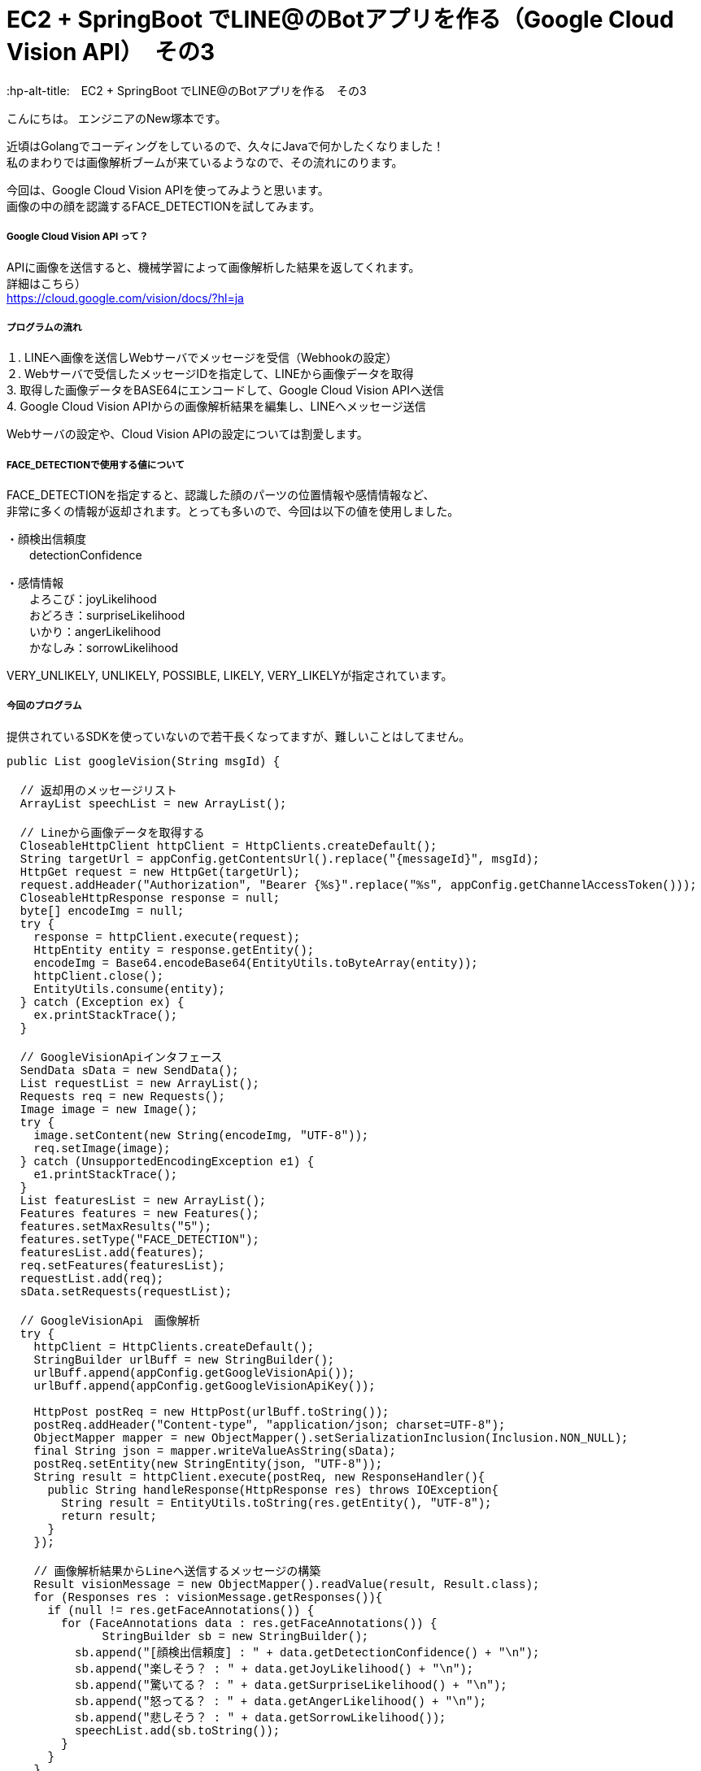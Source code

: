 # EC2 + SpringBoot でLINE@のBotアプリを作る（Google Cloud Vision API）　その3
:hp-alt-title:　EC2 + SpringBoot でLINE@のBotアプリを作る　その3
:hp-tags: NewTsukamoto, EC2, SpringBoot, Java8

こんにちは。
エンジニアのNew塚本です。


近頃はGolangでコーディングをしているので、久々にJavaで何かしたくなりました！ +
私のまわりでは画像解析ブームが来ているようなので、その流れにのります。 +

今回は、Google Cloud Vision APIを使ってみようと思います。 +
画像の中の顔を認識するFACE_DETECTIONを試してみます。



===== Google Cloud Vision API って？
APIに画像を送信すると、機械学習によって画像解析した結果を返してくれます。 +
詳細はこちら） +
https://cloud.google.com/vision/docs/?hl=ja



===== プログラムの流れ

１. LINEへ画像を送信しWebサーバでメッセージを受信（Webhookの設定） + 
２. Webサーバで受信したメッセージIDを指定して、LINEから画像データを取得 +
3. 取得した画像データをBASE64にエンコードして、Google Cloud Vision APIへ送信 +
4. Google Cloud Vision APIからの画像解析結果を編集し、LINEへメッセージ送信 +

Webサーバの設定や、Cloud Vision APIの設定については割愛します。



===== FACE_DETECTIONで使用する値について
FACE_DETECTIONを指定すると、認識した顔のパーツの位置情報や感情情報など、 +
非常に多くの情報が返却されます。とっても多いので、今回は以下の値を使用しました。

・顔検出信頼度 +
　　detectionConfidence

・感情情報 +
　　よろこび：joyLikelihood +
　　おどろき：surpriseLikelihood +
　　いかり：angerLikelihood +
　　かなしみ：sorrowLikelihood +

VERY_UNLIKELY, UNLIKELY, POSSIBLE, LIKELY, VERY_LIKELYが指定されています。


===== 今回のプログラム +
提供されているSDKを使っていないので若干長くなってますが、難しいことはしてません。 +
++++
<pre style="font-family: Menlo, Courier">
public List<String> googleVision(String msgId) {

  // 返却用のメッセージリスト
  ArrayList<String> speechList = new ArrayList<String>();
  
  // Lineから画像データを取得する
  CloseableHttpClient httpClient = HttpClients.createDefault();
  String targetUrl = appConfig.getContentsUrl().replace("{messageId}", msgId);			
  HttpGet request = new HttpGet(targetUrl);
  request.addHeader("Authorization", "Bearer {%s}".replace("%s", appConfig.getChannelAccessToken()));
  CloseableHttpResponse response = null;
  byte[] encodeImg = null;
  try {
    response = httpClient.execute(request);
    HttpEntity entity = response.getEntity();
    encodeImg = Base64.encodeBase64(EntityUtils.toByteArray(entity));				
    httpClient.close();
    EntityUtils.consume(entity);
  } catch (Exception ex) {
    ex.printStackTrace();
  }

  // GoogleVisionApiインタフェース
  SendData sData = new SendData();
  List<Requests> requestList = new ArrayList<Requests>();
  Requests req = new Requests();
  Image image = new Image();
  try {
    image.setContent(new String(encodeImg, "UTF-8"));
    req.setImage(image);
  } catch (UnsupportedEncodingException e1) {
    e1.printStackTrace();
  }		
  List<Features> featuresList = new ArrayList<Features>();		
  Features features = new Features();
  features.setMaxResults("5");
  features.setType("FACE_DETECTION");
  featuresList.add(features);
  req.setFeatures(featuresList);
  requestList.add(req);
  sData.setRequests(requestList);

  // GoogleVisionApi　画像解析
  try {
    httpClient = HttpClients.createDefault();		
    StringBuilder urlBuff = new StringBuilder();
    urlBuff.append(appConfig.getGoogleVisionApi());
    urlBuff.append(appConfig.getGoogleVisionApiKey());

    HttpPost postReq = new HttpPost(urlBuff.toString());
    postReq.addHeader("Content-type", "application/json; charset=UTF-8");
    ObjectMapper mapper = new ObjectMapper().setSerializationInclusion(Inclusion.NON_NULL);		
    final String json = mapper.writeValueAsString(sData);
    postReq.setEntity(new StringEntity(json, "UTF-8"));
    String result = httpClient.execute(postReq, new ResponseHandler<String>(){
      public String handleResponse(HttpResponse res) throws IOException{
        String result = EntityUtils.toString(res.getEntity(), "UTF-8");
        return result;
      }
    });

    // 画像解析結果からLineへ送信するメッセージの構築
    Result visionMessage = new ObjectMapper().readValue(result, Result.class);
    for (Responses res : visionMessage.getResponses()){
      if (null != res.getFaceAnnotations()) {
        for (FaceAnnotations data : res.getFaceAnnotations()) {
              StringBuilder sb = new StringBuilder();
          sb.append("[顔検出信頼度] : " + data.getDetectionConfidence() + "\n");
          sb.append("楽しそう？ : " + data.getJoyLikelihood() + "\n");
          sb.append("驚いてる？ : " + data.getSurpriseLikelihood() + "\n");
          sb.append("怒ってる？ : " + data.getAngerLikelihood() + "\n");
          sb.append("悲しそう？ : " + data.getSorrowLikelihood());
          speechList.add(sb.toString());
        }
      }
    }
    return speechList;
  } catch (Exception e) {
    e.printStackTrace();
    throw new RuntimeException(e);
  } 
}
</pre>
++++

===== 実験

では、早速動かしてみましょう。 +

今回も弊社フリー素材のKTNさんにご協力頂きました。 +
ありがとうございます！

まずは、「よろこび」から。 +

image::https://raw.githubusercontent.com/innovation-jp/innovation-jp.github.io/master/images/tsukamoto/1_yorokobi.png[]


楽しそう？のところがVERY_LIKELYになってますねー + 
その他は、VERY_UNLIKELYなので、VisionAPIは画像からKTNさんの感情を”よろこんでそう”と判定したようです。
いやー。いい笑顔ですねー。 +

次は、「おどろき」を表現してもらいます。 + 

image::https://raw.githubusercontent.com/innovation-jp/innovation-jp.github.io/master/images/tsukamoto/1_odoroki.png[]

楽しそう？のところがLIKELYになってますねー + 
驚きの判定はされていません。 +

次！ 「いかり」はどうでしょう。 +

image::https://raw.githubusercontent.com/innovation-jp/innovation-jp.github.io/master/images/tsukamoto/1_ikari_1.png[]
・・・ +

次！ +

「かなしみ」です。 +

image::https://raw.githubusercontent.com/innovation-jp/innovation-jp.github.io/master/images/tsukamoto/1_kanashimi_1.png[]

・・・。

表現変えてチャレンジ！ +

image::https://raw.githubusercontent.com/innovation-jp/innovation-jp.github.io/master/images/tsukamoto/1_kanashimi_2.png[]

顔認識なのに顔写ってないから、そりゃそうなりますよね。 +
ごめんなさい。KTNさん。

最後に弊社のPepper君はどうでしょうか？

image::https://raw.githubusercontent.com/innovation-jp/innovation-jp.github.io/master/images/tsukamoto/1_pepper.png[]


正解！!



===== 感想
画像解析から感情を判定するのは凄いですね。今回はその画像を作るのが悪かったようです。

おわり
